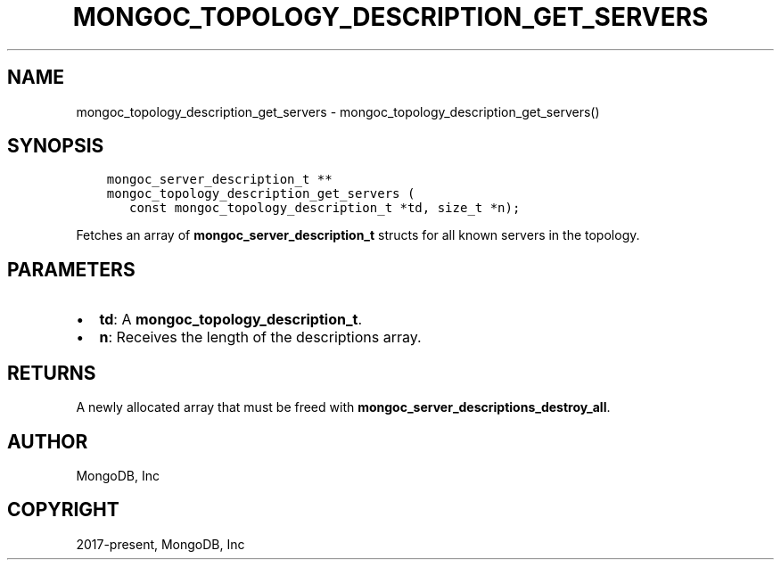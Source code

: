 .\" Man page generated from reStructuredText.
.
.TH "MONGOC_TOPOLOGY_DESCRIPTION_GET_SERVERS" "3" "Sep 17, 2018" "1.13.0" "MongoDB C Driver"
.SH NAME
mongoc_topology_description_get_servers \- mongoc_topology_description_get_servers()
.
.nr rst2man-indent-level 0
.
.de1 rstReportMargin
\\$1 \\n[an-margin]
level \\n[rst2man-indent-level]
level margin: \\n[rst2man-indent\\n[rst2man-indent-level]]
-
\\n[rst2man-indent0]
\\n[rst2man-indent1]
\\n[rst2man-indent2]
..
.de1 INDENT
.\" .rstReportMargin pre:
. RS \\$1
. nr rst2man-indent\\n[rst2man-indent-level] \\n[an-margin]
. nr rst2man-indent-level +1
.\" .rstReportMargin post:
..
.de UNINDENT
. RE
.\" indent \\n[an-margin]
.\" old: \\n[rst2man-indent\\n[rst2man-indent-level]]
.nr rst2man-indent-level -1
.\" new: \\n[rst2man-indent\\n[rst2man-indent-level]]
.in \\n[rst2man-indent\\n[rst2man-indent-level]]u
..
.SH SYNOPSIS
.INDENT 0.0
.INDENT 3.5
.sp
.nf
.ft C
mongoc_server_description_t **
mongoc_topology_description_get_servers (
   const mongoc_topology_description_t *td, size_t *n);
.ft P
.fi
.UNINDENT
.UNINDENT
.sp
Fetches an array of \fBmongoc_server_description_t\fP structs for all known servers in the topology.
.SH PARAMETERS
.INDENT 0.0
.IP \(bu 2
\fBtd\fP: A \fBmongoc_topology_description_t\fP\&.
.IP \(bu 2
\fBn\fP: Receives the length of the descriptions array.
.UNINDENT
.SH RETURNS
.sp
A newly allocated array that must be freed with \fBmongoc_server_descriptions_destroy_all\fP\&.
.SH AUTHOR
MongoDB, Inc
.SH COPYRIGHT
2017-present, MongoDB, Inc
.\" Generated by docutils manpage writer.
.
